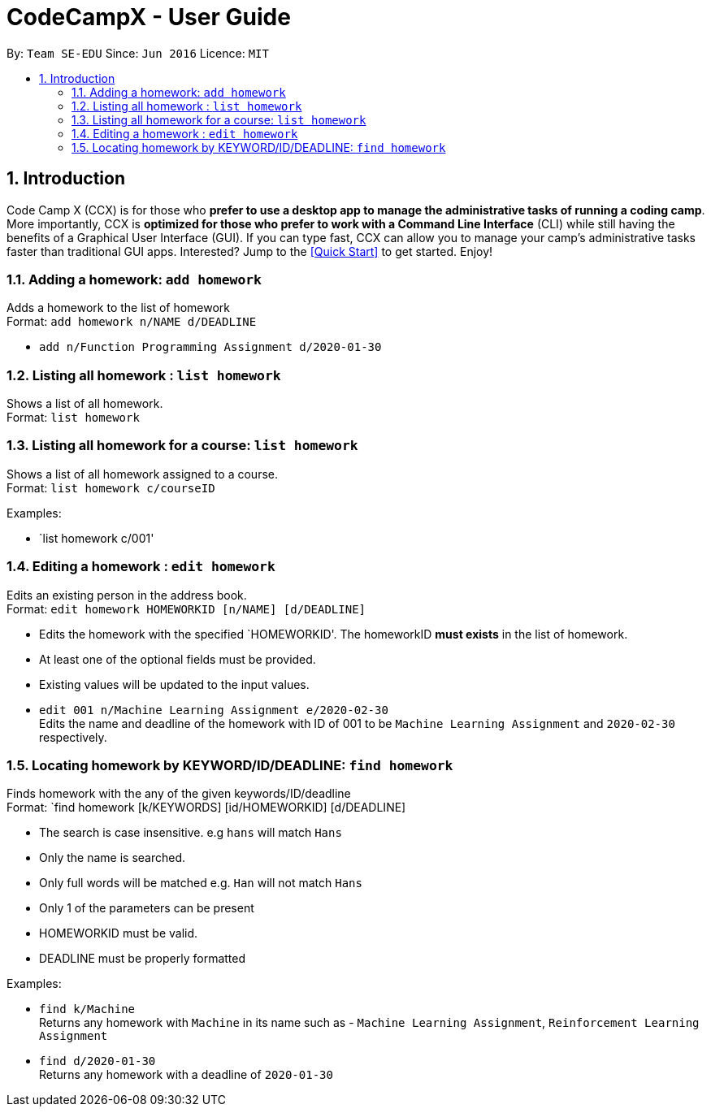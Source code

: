 = CodeCampX - User Guide
:site-section: UserGuide
:toc:
:toc-title:
:toc-placement: preamble
:sectnums:
:imagesDir: images
:stylesDir: stylesheets
:xrefstyle: full
:experimental:
ifdef::env-github[]
:tip-caption: :bulb:
:note-caption: :information_source:
endif::[]
:repoURL: https://github.com/se-edu/addressbook-level3

By: `Team SE-EDU`      Since: `Jun 2016`      Licence: `MIT`

== Introduction

Code Camp X (CCX) is for those who *prefer to use a desktop app to manage the administrative tasks of running a coding camp*.
More importantly, CCX is *optimized for those who prefer to work with a Command Line Interface* (CLI) while still having the benefits of a Graphical User Interface (GUI).
If you can type fast, CCX can allow you to manage your camp's administrative tasks faster than traditional GUI apps.
Interested? Jump to the <<Quick Start>> to get started. Enjoy!

=== Adding a homework: `add homework`

Adds a homework to the list of homework +
Format: `add homework n/NAME d/DEADLINE`

* `add n/Function Programming Assignment d/2020-01-30`

=== Listing all homework : `list homework`

Shows a list of all homework. +
Format: `list homework`

=== Listing all homework for a course: `list homework`

Shows a list of all homework assigned to a course. +
Format: `list homework c/courseID`

Examples:

* `list homework c/001'

=== Editing a homework : `edit homework`

Edits an existing person in the address book. +
Format: `edit homework HOMEWORKID [n/NAME] [d/DEADLINE]`

****
* Edits the homework with the specified `HOMEWORKID'. The homeworkID *must exists* in the list of homework.
* At least one of the optional fields must be provided.
* Existing values will be updated to the input values.
****

* `edit 001 n/Machine Learning Assignment e/2020-02-30` +
Edits the name and deadline of the homework with ID of 001 to be `Machine Learning Assignment` and `2020-02-30` respectively.

=== Locating homework by KEYWORD/ID/DEADLINE: `find homework`

Finds homework with the any of the given keywords/ID/deadline +
Format: `find homework [k/KEYWORDS] [id/HOMEWORKID] [d/DEADLINE]

****
* The search is case insensitive. e.g `hans` will match `Hans`
* Only the name is searched.
* Only full words will be matched e.g. `Han` will not match `Hans`
* Only 1 of the parameters can be present
* HOMEWORKID must be valid.
* DEADLINE must be properly formatted
****

Examples:

* `find k/Machine` +
Returns any homework with `Machine` in its name such as - `Machine Learning Assignment`, `Reinforcement Learning Assignment`
* `find d/2020-01-30` +
Returns any homework with a deadline of `2020-01-30`